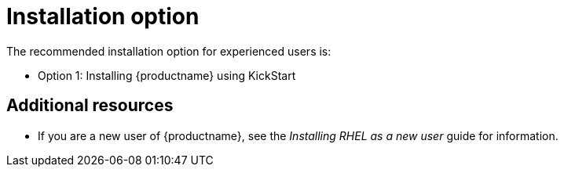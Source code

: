 [id="installation-options_{context}"]
= Installation option

The recommended installation option for experienced users is:

* Option 1: Installing {productname} using KickStart




[discrete]
== Additional resources

* If you are a new user of {productname}, see the _Installing RHEL as a new user_ guide for information.
